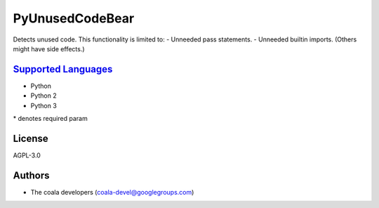 **PyUnusedCodeBear**
====================

Detects unused code. This functionality is limited to:
- Unneeded pass statements. - Unneeded builtin imports. (Others might have side effects.)

`Supported Languages <../README.rst>`_
-----

* Python
* Python 2
* Python 3


\* denotes required param

License
-------

AGPL-3.0

Authors
-------

* The coala developers (coala-devel@googlegroups.com)
